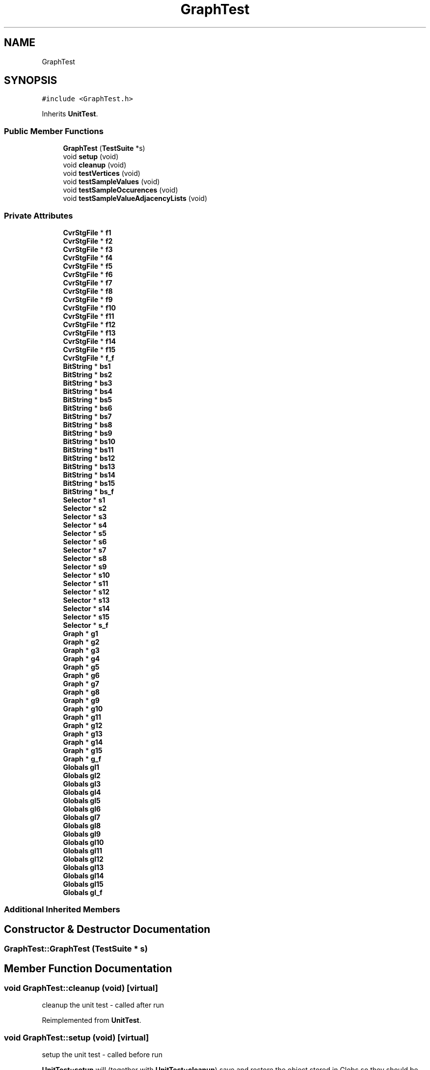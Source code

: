 .TH "GraphTest" 3 "Thu Aug 17 2017" "Version 0.5.1" "steghide" \" -*- nroff -*-
.ad l
.nh
.SH NAME
GraphTest
.SH SYNOPSIS
.br
.PP
.PP
\fC#include <GraphTest\&.h>\fP
.PP
Inherits \fBUnitTest\fP\&.
.SS "Public Member Functions"

.in +1c
.ti -1c
.RI "\fBGraphTest\fP (\fBTestSuite\fP *s)"
.br
.ti -1c
.RI "void \fBsetup\fP (void)"
.br
.ti -1c
.RI "void \fBcleanup\fP (void)"
.br
.ti -1c
.RI "void \fBtestVertices\fP (void)"
.br
.ti -1c
.RI "void \fBtestSampleValues\fP (void)"
.br
.ti -1c
.RI "void \fBtestSampleOccurences\fP (void)"
.br
.ti -1c
.RI "void \fBtestSampleValueAdjacencyLists\fP (void)"
.br
.in -1c
.SS "Private Attributes"

.in +1c
.ti -1c
.RI "\fBCvrStgFile\fP * \fBf1\fP"
.br
.ti -1c
.RI "\fBCvrStgFile\fP * \fBf2\fP"
.br
.ti -1c
.RI "\fBCvrStgFile\fP * \fBf3\fP"
.br
.ti -1c
.RI "\fBCvrStgFile\fP * \fBf4\fP"
.br
.ti -1c
.RI "\fBCvrStgFile\fP * \fBf5\fP"
.br
.ti -1c
.RI "\fBCvrStgFile\fP * \fBf6\fP"
.br
.ti -1c
.RI "\fBCvrStgFile\fP * \fBf7\fP"
.br
.ti -1c
.RI "\fBCvrStgFile\fP * \fBf8\fP"
.br
.ti -1c
.RI "\fBCvrStgFile\fP * \fBf9\fP"
.br
.ti -1c
.RI "\fBCvrStgFile\fP * \fBf10\fP"
.br
.ti -1c
.RI "\fBCvrStgFile\fP * \fBf11\fP"
.br
.ti -1c
.RI "\fBCvrStgFile\fP * \fBf12\fP"
.br
.ti -1c
.RI "\fBCvrStgFile\fP * \fBf13\fP"
.br
.ti -1c
.RI "\fBCvrStgFile\fP * \fBf14\fP"
.br
.ti -1c
.RI "\fBCvrStgFile\fP * \fBf15\fP"
.br
.ti -1c
.RI "\fBCvrStgFile\fP * \fBf_f\fP"
.br
.ti -1c
.RI "\fBBitString\fP * \fBbs1\fP"
.br
.ti -1c
.RI "\fBBitString\fP * \fBbs2\fP"
.br
.ti -1c
.RI "\fBBitString\fP * \fBbs3\fP"
.br
.ti -1c
.RI "\fBBitString\fP * \fBbs4\fP"
.br
.ti -1c
.RI "\fBBitString\fP * \fBbs5\fP"
.br
.ti -1c
.RI "\fBBitString\fP * \fBbs6\fP"
.br
.ti -1c
.RI "\fBBitString\fP * \fBbs7\fP"
.br
.ti -1c
.RI "\fBBitString\fP * \fBbs8\fP"
.br
.ti -1c
.RI "\fBBitString\fP * \fBbs9\fP"
.br
.ti -1c
.RI "\fBBitString\fP * \fBbs10\fP"
.br
.ti -1c
.RI "\fBBitString\fP * \fBbs11\fP"
.br
.ti -1c
.RI "\fBBitString\fP * \fBbs12\fP"
.br
.ti -1c
.RI "\fBBitString\fP * \fBbs13\fP"
.br
.ti -1c
.RI "\fBBitString\fP * \fBbs14\fP"
.br
.ti -1c
.RI "\fBBitString\fP * \fBbs15\fP"
.br
.ti -1c
.RI "\fBBitString\fP * \fBbs_f\fP"
.br
.ti -1c
.RI "\fBSelector\fP * \fBs1\fP"
.br
.ti -1c
.RI "\fBSelector\fP * \fBs2\fP"
.br
.ti -1c
.RI "\fBSelector\fP * \fBs3\fP"
.br
.ti -1c
.RI "\fBSelector\fP * \fBs4\fP"
.br
.ti -1c
.RI "\fBSelector\fP * \fBs5\fP"
.br
.ti -1c
.RI "\fBSelector\fP * \fBs6\fP"
.br
.ti -1c
.RI "\fBSelector\fP * \fBs7\fP"
.br
.ti -1c
.RI "\fBSelector\fP * \fBs8\fP"
.br
.ti -1c
.RI "\fBSelector\fP * \fBs9\fP"
.br
.ti -1c
.RI "\fBSelector\fP * \fBs10\fP"
.br
.ti -1c
.RI "\fBSelector\fP * \fBs11\fP"
.br
.ti -1c
.RI "\fBSelector\fP * \fBs12\fP"
.br
.ti -1c
.RI "\fBSelector\fP * \fBs13\fP"
.br
.ti -1c
.RI "\fBSelector\fP * \fBs14\fP"
.br
.ti -1c
.RI "\fBSelector\fP * \fBs15\fP"
.br
.ti -1c
.RI "\fBSelector\fP * \fBs_f\fP"
.br
.ti -1c
.RI "\fBGraph\fP * \fBg1\fP"
.br
.ti -1c
.RI "\fBGraph\fP * \fBg2\fP"
.br
.ti -1c
.RI "\fBGraph\fP * \fBg3\fP"
.br
.ti -1c
.RI "\fBGraph\fP * \fBg4\fP"
.br
.ti -1c
.RI "\fBGraph\fP * \fBg5\fP"
.br
.ti -1c
.RI "\fBGraph\fP * \fBg6\fP"
.br
.ti -1c
.RI "\fBGraph\fP * \fBg7\fP"
.br
.ti -1c
.RI "\fBGraph\fP * \fBg8\fP"
.br
.ti -1c
.RI "\fBGraph\fP * \fBg9\fP"
.br
.ti -1c
.RI "\fBGraph\fP * \fBg10\fP"
.br
.ti -1c
.RI "\fBGraph\fP * \fBg11\fP"
.br
.ti -1c
.RI "\fBGraph\fP * \fBg12\fP"
.br
.ti -1c
.RI "\fBGraph\fP * \fBg13\fP"
.br
.ti -1c
.RI "\fBGraph\fP * \fBg14\fP"
.br
.ti -1c
.RI "\fBGraph\fP * \fBg15\fP"
.br
.ti -1c
.RI "\fBGraph\fP * \fBg_f\fP"
.br
.ti -1c
.RI "\fBGlobals\fP \fBgl1\fP"
.br
.ti -1c
.RI "\fBGlobals\fP \fBgl2\fP"
.br
.ti -1c
.RI "\fBGlobals\fP \fBgl3\fP"
.br
.ti -1c
.RI "\fBGlobals\fP \fBgl4\fP"
.br
.ti -1c
.RI "\fBGlobals\fP \fBgl5\fP"
.br
.ti -1c
.RI "\fBGlobals\fP \fBgl6\fP"
.br
.ti -1c
.RI "\fBGlobals\fP \fBgl7\fP"
.br
.ti -1c
.RI "\fBGlobals\fP \fBgl8\fP"
.br
.ti -1c
.RI "\fBGlobals\fP \fBgl9\fP"
.br
.ti -1c
.RI "\fBGlobals\fP \fBgl10\fP"
.br
.ti -1c
.RI "\fBGlobals\fP \fBgl11\fP"
.br
.ti -1c
.RI "\fBGlobals\fP \fBgl12\fP"
.br
.ti -1c
.RI "\fBGlobals\fP \fBgl13\fP"
.br
.ti -1c
.RI "\fBGlobals\fP \fBgl14\fP"
.br
.ti -1c
.RI "\fBGlobals\fP \fBgl15\fP"
.br
.ti -1c
.RI "\fBGlobals\fP \fBgl_f\fP"
.br
.in -1c
.SS "Additional Inherited Members"
.SH "Constructor & Destructor Documentation"
.PP 
.SS "GraphTest::GraphTest (\fBTestSuite\fP * s)"

.SH "Member Function Documentation"
.PP 
.SS "void GraphTest::cleanup (void)\fC [virtual]\fP"
cleanup the unit test - called after run 
.PP
Reimplemented from \fBUnitTest\fP\&.
.SS "void GraphTest::setup (void)\fC [virtual]\fP"
setup the unit test - called before run
.PP
\fBUnitTest::setup\fP will (together with \fBUnitTest::cleanup\fP) save and restore the object stored in Globs so they should be called from the corresponding functions in the derived object if the derived unit test manipulates the Globs object\&. 
.PP
Reimplemented from \fBUnitTest\fP\&.
.SS "void GraphTest::testSampleOccurences (void)"

.SS "void GraphTest::testSampleValueAdjacencyLists (void)"

.SS "void GraphTest::testSampleValues (void)"

.SS "void GraphTest::testVertices (void)"

.SH "Member Data Documentation"
.PP 
.SS "\fBBitString\fP* GraphTest::bs1\fC [private]\fP"

.SS "\fBBitString\fP * GraphTest::bs10\fC [private]\fP"

.SS "\fBBitString\fP * GraphTest::bs11\fC [private]\fP"

.SS "\fBBitString\fP * GraphTest::bs12\fC [private]\fP"

.SS "\fBBitString\fP * GraphTest::bs13\fC [private]\fP"

.SS "\fBBitString\fP * GraphTest::bs14\fC [private]\fP"

.SS "\fBBitString\fP * GraphTest::bs15\fC [private]\fP"

.SS "\fBBitString\fP * GraphTest::bs2\fC [private]\fP"

.SS "\fBBitString\fP * GraphTest::bs3\fC [private]\fP"

.SS "\fBBitString\fP * GraphTest::bs4\fC [private]\fP"

.SS "\fBBitString\fP * GraphTest::bs5\fC [private]\fP"

.SS "\fBBitString\fP * GraphTest::bs6\fC [private]\fP"

.SS "\fBBitString\fP * GraphTest::bs7\fC [private]\fP"

.SS "\fBBitString\fP * GraphTest::bs8\fC [private]\fP"

.SS "\fBBitString\fP * GraphTest::bs9\fC [private]\fP"

.SS "\fBBitString\fP * GraphTest::bs_f\fC [private]\fP"

.SS "\fBCvrStgFile\fP* GraphTest::f1\fC [private]\fP"

.SS "\fBCvrStgFile\fP * GraphTest::f10\fC [private]\fP"

.SS "\fBCvrStgFile\fP * GraphTest::f11\fC [private]\fP"

.SS "\fBCvrStgFile\fP * GraphTest::f12\fC [private]\fP"

.SS "\fBCvrStgFile\fP * GraphTest::f13\fC [private]\fP"

.SS "\fBCvrStgFile\fP * GraphTest::f14\fC [private]\fP"

.SS "\fBCvrStgFile\fP * GraphTest::f15\fC [private]\fP"

.SS "\fBCvrStgFile\fP * GraphTest::f2\fC [private]\fP"

.SS "\fBCvrStgFile\fP * GraphTest::f3\fC [private]\fP"

.SS "\fBCvrStgFile\fP * GraphTest::f4\fC [private]\fP"

.SS "\fBCvrStgFile\fP * GraphTest::f5\fC [private]\fP"

.SS "\fBCvrStgFile\fP * GraphTest::f6\fC [private]\fP"

.SS "\fBCvrStgFile\fP * GraphTest::f7\fC [private]\fP"

.SS "\fBCvrStgFile\fP * GraphTest::f8\fC [private]\fP"

.SS "\fBCvrStgFile\fP * GraphTest::f9\fC [private]\fP"

.SS "\fBCvrStgFile\fP * GraphTest::f_f\fC [private]\fP"

.SS "\fBGraph\fP* GraphTest::g1\fC [private]\fP"

.SS "\fBGraph\fP * GraphTest::g10\fC [private]\fP"

.SS "\fBGraph\fP * GraphTest::g11\fC [private]\fP"

.SS "\fBGraph\fP * GraphTest::g12\fC [private]\fP"

.SS "\fBGraph\fP * GraphTest::g13\fC [private]\fP"

.SS "\fBGraph\fP * GraphTest::g14\fC [private]\fP"

.SS "\fBGraph\fP * GraphTest::g15\fC [private]\fP"

.SS "\fBGraph\fP * GraphTest::g2\fC [private]\fP"

.SS "\fBGraph\fP * GraphTest::g3\fC [private]\fP"

.SS "\fBGraph\fP * GraphTest::g4\fC [private]\fP"

.SS "\fBGraph\fP * GraphTest::g5\fC [private]\fP"

.SS "\fBGraph\fP * GraphTest::g6\fC [private]\fP"

.SS "\fBGraph\fP * GraphTest::g7\fC [private]\fP"

.SS "\fBGraph\fP * GraphTest::g8\fC [private]\fP"

.SS "\fBGraph\fP * GraphTest::g9\fC [private]\fP"

.SS "\fBGraph\fP * GraphTest::g_f\fC [private]\fP"

.SS "\fBGlobals\fP GraphTest::gl1\fC [private]\fP"

.SS "\fBGlobals\fP GraphTest::gl10\fC [private]\fP"

.SS "\fBGlobals\fP GraphTest::gl11\fC [private]\fP"

.SS "\fBGlobals\fP GraphTest::gl12\fC [private]\fP"

.SS "\fBGlobals\fP GraphTest::gl13\fC [private]\fP"

.SS "\fBGlobals\fP GraphTest::gl14\fC [private]\fP"

.SS "\fBGlobals\fP GraphTest::gl15\fC [private]\fP"

.SS "\fBGlobals\fP GraphTest::gl2\fC [private]\fP"

.SS "\fBGlobals\fP GraphTest::gl3\fC [private]\fP"

.SS "\fBGlobals\fP GraphTest::gl4\fC [private]\fP"

.SS "\fBGlobals\fP GraphTest::gl5\fC [private]\fP"

.SS "\fBGlobals\fP GraphTest::gl6\fC [private]\fP"

.SS "\fBGlobals\fP GraphTest::gl7\fC [private]\fP"

.SS "\fBGlobals\fP GraphTest::gl8\fC [private]\fP"

.SS "\fBGlobals\fP GraphTest::gl9\fC [private]\fP"

.SS "\fBGlobals\fP GraphTest::gl_f\fC [private]\fP"

.SS "\fBSelector\fP* GraphTest::s1\fC [private]\fP"

.SS "\fBSelector\fP * GraphTest::s10\fC [private]\fP"

.SS "\fBSelector\fP * GraphTest::s11\fC [private]\fP"

.SS "\fBSelector\fP * GraphTest::s12\fC [private]\fP"

.SS "\fBSelector\fP * GraphTest::s13\fC [private]\fP"

.SS "\fBSelector\fP * GraphTest::s14\fC [private]\fP"

.SS "\fBSelector\fP * GraphTest::s15\fC [private]\fP"

.SS "\fBSelector\fP * GraphTest::s2\fC [private]\fP"

.SS "\fBSelector\fP * GraphTest::s3\fC [private]\fP"

.SS "\fBSelector\fP * GraphTest::s4\fC [private]\fP"

.SS "\fBSelector\fP * GraphTest::s5\fC [private]\fP"

.SS "\fBSelector\fP * GraphTest::s6\fC [private]\fP"

.SS "\fBSelector\fP * GraphTest::s7\fC [private]\fP"

.SS "\fBSelector\fP * GraphTest::s8\fC [private]\fP"

.SS "\fBSelector\fP * GraphTest::s9\fC [private]\fP"

.SS "\fBSelector\fP * GraphTest::s_f\fC [private]\fP"


.SH "Author"
.PP 
Generated automatically by Doxygen for steghide from the source code\&.
